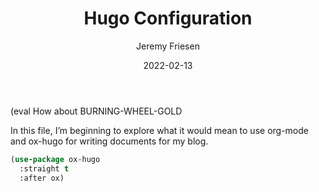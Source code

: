 # -*- org-insert-tilde-language: emacs-lisp; -*-
:PROPERTIES:
:ID:       3180529C-C3D3-43D3-81F0-2EC37A9014BE
:END:
#+TITLE: Hugo Configuration
#+AUTHOR: Jeremy Friesen
#+hugo_base_dir: ~/git/takeonrules.source/
#+hugo_section: posts/2022
#+hugo_custom_front_matter: :layout post
#+hugo_custom_front_matter: :type post
#+MACRO: habbr @@hugo:{{< glossary key="@@$1@@hugo:" >}}@@
#+MACRO: abbr (eval How about $1
#+EMAIL: jeremy@jeremyfriesen.com
#+STARTUP: showall
#+OPTIONS: toc:3
#+FILETAGS: :org-roam:burning-wheel:
#+DATE: 2022-02-13

{{{abbr(BURNING-WHEEL-GOLD)}}}

In this file, I’m beginning to explore what it would mean to use org-mode and ox-hugo for writing documents for my blog.

#+begin_src emacs-lisp
  (use-package ox-hugo
    :straight t
    :after ox)
#+end_src
